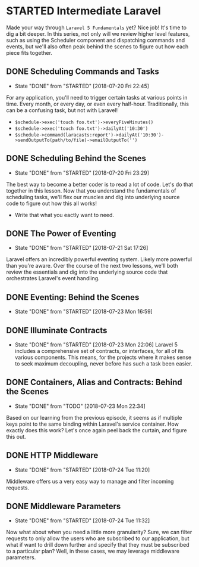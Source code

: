 * STARTED Intermediate Laravel
  Made your way through =Laravel 5 Fundamentals= yet? Nice job! It's time to dig a bit deeper. In this series, not only will we review higher level features, such as using the Scheduler component and dispatching commands and events, but we'll also often peak behind the scenes to figure out how each piece fits together.

** DONE Scheduling Commands and Tasks
   CLOSED: [2018-07-20 Fri 22:45]
   - State "DONE"       from "STARTED"    [2018-07-20 Fri 22:45]
   For any application, you'll need to trigger certain tasks at various points in time. Every month, or every day, or even every half-hour. Traditionally, this can be a confusing task, but not with Laravel!
   - =$schedule->exec('touch foo.txt')->everyFiveMinutes()=
   - =$schedule->exec('touch foo.txt')->dailyAt('10:30')=
   - =$schedule->command(laracasts:report')->dailyAt('10:30')->sendOutputTo(path/to/file)->emailOutputTo('')=

** DONE Scheduling Behind the Scenes
   CLOSED: [2018-07-20 Fri 23:29]
   - State "DONE"       from "STARTED"    [2018-07-20 Fri 23:29]
   The best way to become a better coder is to read a lot of code. Let's do that together in this lesson. Now that you understand the fundamentals of scheduling tasks, we'll flex our muscles and dig into underlying source code to figure out how this all works!
   - Write that what you eactly want to need.

** DONE The Power of Eventing
   CLOSED: [2018-07-21 Sat 17:26]
   - State "DONE"       from "STARTED"    [2018-07-21 Sat 17:26]
   Laravel offers an incredibly powerful eventing system. Likely more powerful than you're aware. Over the course of the next two lessons, we'll both review the essentials and dig into the underlying source code that orchestrates Laravel's event handling.

** DONE Eventing: Behind the Scenes
   CLOSED: [2018-07-23 Mon 16:59]
   - State "DONE"       from "STARTED"    [2018-07-23 Mon 16:59]
** DONE Illuminate Contracts
   CLOSED: [2018-07-23 Mon 22:06]
   - State "DONE"       from "STARTED"    [2018-07-23 Mon 22:06]
     Laravel 5 includes a comprehensive set of contracts, or interfaces, for all of its various components. This means, for the projects where it makes sense to seek maximum decoupling, never before has such a task been easier.

** DONE Containers, Alias and Contracts: Behind the Scenes
   CLOSED: [2018-07-23 Mon 22:34]
   - State "DONE"       from "TODO"       [2018-07-23 Mon 22:34]
   Based on our learning from the previous episode, it seems as if multiple keys point to the same binding within Laravel's service container. How exactly does this work? Let's once again peel back the curtain, and figure this out.

** DONE HTTP Middleware
   CLOSED: [2018-07-24 Tue 11:20]
   - State "DONE"       from "STARTED"    [2018-07-24 Tue 11:20]
   Middleware offers us a very easy way to manage and filter incoming requests.

** DONE Middleware Parameters
   CLOSED: [2018-07-24 Tue 11:32]
   - State "DONE"       from "STARTED"    [2018-07-24 Tue 11:32]
   Now what about when you need a little more granularity? Sure, we can filter requests to only allow the users who are subscribed to our application, but what if want to drill down further and specify that they must be subscribed to a particular plan? Well, in these cases, we may leverage middleware parameters.
